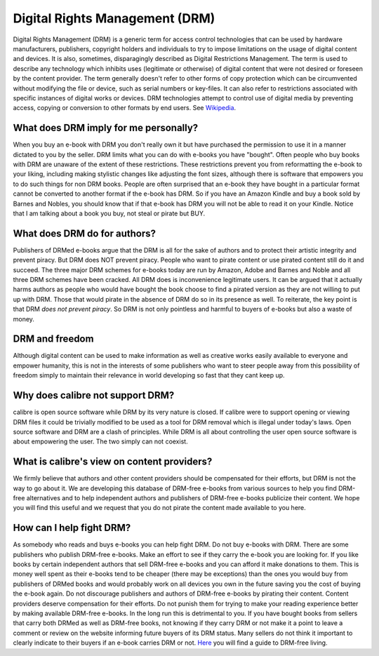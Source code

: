 
.. _drm:

Digital Rights Management (DRM)
===============================================

Digital Rights Management (DRM) is a generic term for access control
technologies that can be used by hardware manufacturers, publishers, copyright
holders and individuals to try to impose limitations on the usage of digital
content and devices. It is also, sometimes, disparagingly described as Digital
Restrictions Management. The term is used to describe any technology which
inhibits uses (legitimate or otherwise) of digital content that were not
desired or foreseen by the content provider. The term generally doesn't refer
to other forms of copy protection which can be circumvented without modifying
the file or device, such as serial numbers or key-files. It can also refer to
restrictions associated with specific instances of digital works or devices.
DRM technologies attempt to control use of digital media by preventing access,
copying or conversion to other formats by end users. See `Wikipedia
<https://en.wikipedia.org/wiki/Digital_rights_management>`_.


What does DRM imply for me personally?
------------------------------------------

When you buy an e-book with DRM you don't really own it but have purchased the
permission to use it in a manner dictated to you by the seller. DRM limits what
you can do with e-books you have "bought". Often people who buy books with DRM
are unaware of the extent of these restrictions. These restrictions prevent you
from reformatting the e-book to your liking, including making stylistic changes
like adjusting the font sizes, although there is software that empowers you to
do such things for non DRM books. People are often surprised that an e-book
they have bought in a particular format cannot be converted to another format
if the e-book has DRM. So if you have an Amazon Kindle and buy a book sold by
Barnes and Nobles, you should know that if that e-book has DRM you will not be
able to read it on your Kindle. Notice that I am talking about a book you buy,
not steal or pirate but BUY.


What does DRM do for authors?
----------------------------------

Publishers of DRMed e-books argue that the DRM is all for the sake of authors
and to protect their artistic integrity and prevent piracy. But DRM does NOT
prevent piracy. People who want to pirate content or use pirated content still
do it and succeed. The three major DRM schemes for e-books today are run by
Amazon, Adobe and Barnes and Noble and all three DRM schemes have been cracked.
All DRM does is inconvenience legitimate users. It can be argued that it
actually harms authors as people who would have bought the book choose to find
a pirated version as they are not willing to put up with DRM. Those that would
pirate in the absence of DRM do so in its presence as well. To reiterate, the
key point is that DRM *does not prevent piracy*. So DRM is not only pointless
and harmful to buyers of e-books but also a waste of money.


DRM and freedom
-------------------

Although digital content can be used to make information as well as creative
works easily available to everyone and empower humanity, this is not in the
interests of some publishers who want to steer people away from this
possibility of freedom simply to maintain their relevance in world developing
so fast that they cant keep up.


Why does calibre not support DRM?
-------------------------------------

calibre is open source software while DRM by its very nature is closed. If
calibre were to support opening or viewing DRM files it could be trivially
modified to be used as a tool for DRM removal which is illegal under today's
laws. Open source software and DRM are a clash of principles. While DRM is all
about controlling the user open source software is about empowering the user.
The two simply can not coexist.


What is calibre's view on content providers?
------------------------------------------------

We firmly believe that authors and other content providers should be
compensated for their efforts, but DRM is not the way to go about it. We are
developing this database of DRM-free e-books from various sources to help you
find DRM-free alternatives and to help independent authors and publishers of
DRM-free e-books publicize their content. We hope you will find this useful and
we request that you do not pirate the content made available to you here.


How can I help fight DRM?
-----------------------------

As somebody who reads and buys e-books you can help fight DRM. Do not buy
e-books with DRM. There are some publishers who publish DRM-free e-books. Make
an effort to see if they carry the e-book you are looking for. If you like
books by certain independent authors that sell DRM-free e-books and you can
afford it make donations to them. This is money well spent as their e-books
tend to be cheaper (there may be exceptions) than the ones you would buy from
publishers of DRMed books and would probably work on all devices you own in the
future saving you the cost of buying the e-book again. Do not discourage
publishers and authors of DRM-free e-books by pirating their content. Content
providers deserve compensation for their efforts. Do not punish them for trying
to make your reading experience better by making available DRM-free e-books. In
the long run this is detrimental to you.  If you have bought books from sellers
that carry both DRMed as well as DRM-free books, not knowing if they carry DRM
or not make it a point to leave a comment or review on the website informing
future buyers of its DRM status. Many sellers do not think it important to
clearly indicate to their buyers if an e-book carries DRM or not. `Here
<https://www.defectivebydesign.org/guide/ebooks>`_ you will find a guide to
DRM-free living.
